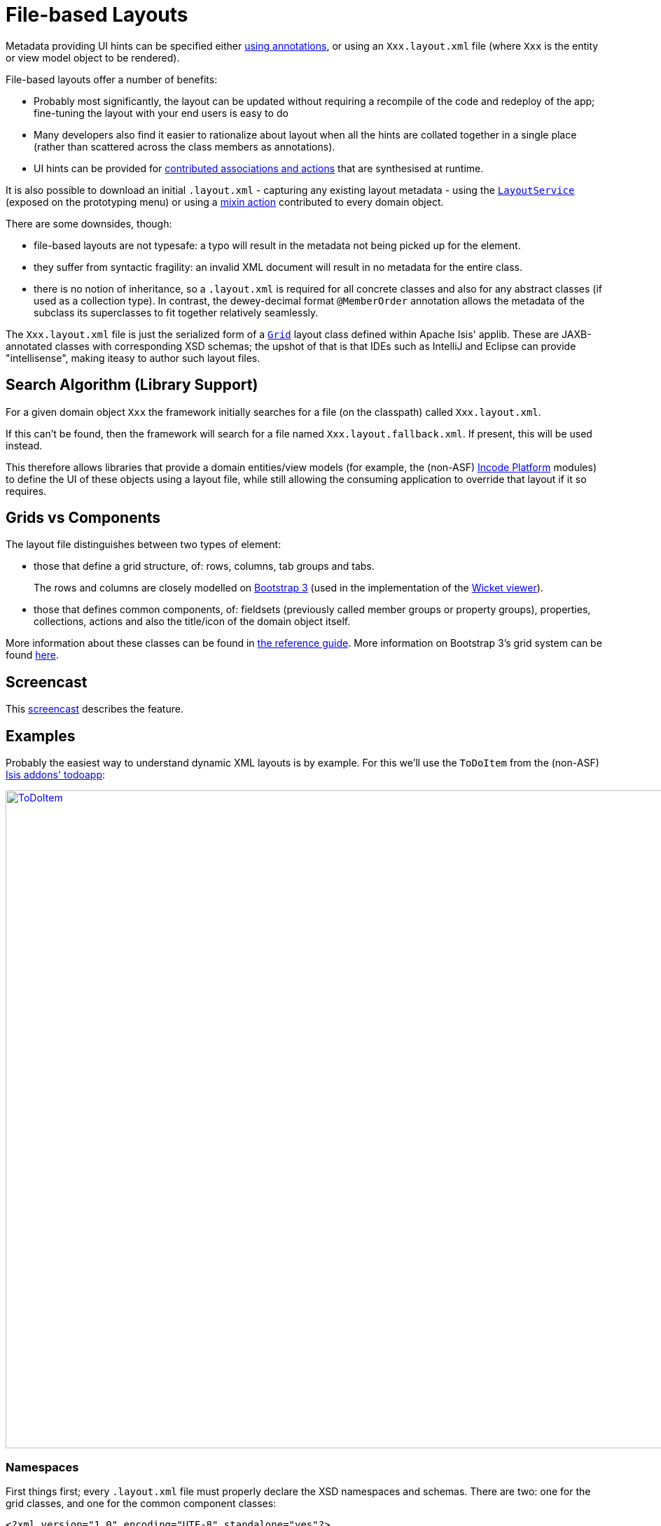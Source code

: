 [[_ugvw_layout_file-based]]
= File-based Layouts
:Notice: Licensed to the Apache Software Foundation (ASF) under one or more contributor license agreements. See the NOTICE file distributed with this work for additional information regarding copyright ownership. The ASF licenses this file to you under the Apache License, Version 2.0 (the "License"); you may not use this file except in compliance with the License. You may obtain a copy of the License at. http://www.apache.org/licenses/LICENSE-2.0 . Unless required by applicable law or agreed to in writing, software distributed under the License is distributed on an "AS IS" BASIS, WITHOUT WARRANTIES OR  CONDITIONS OF ANY KIND, either express or implied. See the License for the specific language governing permissions and limitations under the License.
:_basedir: ../../
:_imagesdir: images/



Metadata providing UI hints can be specified either xref:../ugvw/ugvw.adoc#_ugvw_layout_annotation-based[using annotations], or using an `Xxx.layout.xml` file (where `Xxx` is the entity or view model object to be rendered).

File-based layouts offer a number of benefits:

* Probably most significantly, the layout can be updated without requiring a recompile of the code and redeploy of the app; fine-tuning the layout with your end users is easy to do

* Many developers also find it easier to rationalize about layout when all the hints are collated together in a single place (rather than scattered across the class members as annotations).

* UI hints can be provided for xref:../ugfun/ugfun.adoc#_ugfun_how-tos_contributed-members[contributed associations and actions] that are synthesised at runtime.

It is also possible to download an initial `.layout.xml` - capturing any existing layout metadata - using the xref:../rgsvc/rgsvc.adoc#_rgsvc_metadata-api_LayoutService[`LayoutService`] (exposed on the prototyping menu) or using a xref:../rgcms/rgcms.adoc#_rgcms_classes_mixins_Object[mixin action] contributed to every domain object.

There are some downsides, though:

* file-based layouts are not typesafe: a typo will result in the metadata not being picked up for the element.

* they suffer from syntactic fragility: an invalid XML document will result in no metadata for the entire class.

* there is no notion of inheritance, so a `.layout.xml` is required for all concrete classes and also for any abstract classes (if used as a collection type).
In contrast, the dewey-decimal format `@MemberOrder` annotation allows the metadata of the subclass its superclasses to fit together relatively seamlessly.

The `Xxx.layout.xml` file is just the serialized form of a xref:../rgcms/rgcms.adoc#_rgcms_classes_layout[`Grid`] layout class defined within Apache Isis' applib.
These are JAXB-annotated classes with corresponding XSD schemas; the upshot of that is that IDEs such as IntelliJ and Eclipse can provide "intellisense", making iteasy to author such layout files.



== Search Algorithm (Library Support)

For a given domain object `Xxx` the framework initially searches for a file (on the classpath) called `Xxx.layout.xml`.

If this can't be found, then the framework will search for a file named `Xxx.layout.fallback.xml`.
If present, this will be used instead.

This therefore allows libraries that provide a domain entities/view models (for example, the (non-ASF) link:http://platform.incode.org[Incode Platform] modules) to define the UI of these objects using a layout file, while still allowing the consuming application to override that layout if it so requires.




== Grids vs Components

The layout file distinguishes between two types of element:

* those that define a grid structure, of: rows, columns, tab groups and tabs. +
+
The rows and columns are closely modelled on link:http://getbootstrap.com[Bootstrap 3] (used in the implementation of the xref:../ugvw/ugvw.adoc#[Wicket viewer]).

* those that defines common components, of: fieldsets (previously called member groups or property groups), properties, collections, actions and also the title/icon of the domain object itself.

More information about these classes can be found in xref:../rgcms/rgcms.adoc#_rgcms_classes_layout[the reference guide].  More information on Bootstrap 3's grid system can be found link:http://getbootstrap.com/css/#grid[here].



== Screencast

This link:https://www.youtube.com/watch?v=MxewC5Pve5k[screencast] describes the feature.




== Examples

Probably the easiest way to understand dynamic XML layouts is by example.
For this we'll use the `ToDoItem` from the (non-ASF) http://github.com/isisaddons/isis-app-todoapp[Isis addons' todoapp]:

image::{_imagesdir}layout-dynamic-xml/ToDoItem.png[width="940px",link="{_imagesdir}layout-dynamic-xml/ToDoItem.png"]


=== Namespaces

First things first; every `.layout.xml` file must properly declare the XSD namespaces and schemas.
There are two: one for the grid classes, and one for the common component classes:

[source,xml]
----
<?xml version="1.0" encoding="UTF-8" standalone="yes"?>
<bs3:grid
  xsi:schemaLocation="http://isis.apache.org/applib/layout/component
                      http://isis.apache.org/applib/layout/component/component.xsd
                      http://isis.apache.org/applib/layout/grid/bootstrap3
                      http://isis.apache.org/applib/layout/grid/bootstrap3/bootstrap3.xsd"
  xmlns:bs3="http://isis.apache.org/applib/layout/grid/bootstrap3"
  xmlns:c="http://isis.apache.org/applib/layout/component"
  xmlns:xsi="http://www.w3.org/2001/XMLSchema-instance">
    ...
</bs3:grid>
----

Most IDEs will automatically download the XSD schemas from the specified schema locations, thereby providing
"intellisense" help as you edit the file.


=== Rows, full-width cols, and tabs

The example layout consists of three rows: a row for the object/icon, a row containing a properties, and a row containing collections.
In all three cases the row contains a single column spanning the full width of the page.
For the property and collection rows, the column contains a tab group.

This corresponds to the following XML:

[source,xml]
----
    <bs3:row>
        <bs3:col span="12" unreferencedActions="true">
            <c:domainObject bookmarking="AS_ROOT"/>
        </bs3:col>
    </bs3:row>
    <bs3:row>
        <bs3:col span="12">
            <bs3:tabGroup>
                <bs3:tab name="Properties">...</bs3:tab>
                <bs3:tab name="Other">...</bs3:tab>
                <bs3:tab name="Metadata">...</bs3:tab>
            </bs3:tabGroup>
        </bs3:col>
    </bs3:row>
    <bs3:row>
        <bs3:col span="12">
            <bs3:tabGroup unreferencedCollections="true">
                <bs3:tab name="Similar to">...</bs3:tab>
                <bs3:tab name="Dependencies">...</bs3:tab>
            </bs3:tabGroup>
        </bs3:col>
    </bs3:row>
----


You will notice that one of the ``col``umns has an ``unreferencedActions`` attribute, while one of the ``tabGroup``s has a similar ``unreferencedCollections`` attribute.
This topic is discussed in more detail xref:../ugfun/ugfun.adoc#__ugvw_layout_file-based_unreferenced[below].



=== Fieldsets

The first tab containing properties is divided into two columns, each of which holds a single fieldset of multiple properties.
Those properties in turn can have associated actions.

This corresponds to the following XML:

[source,xml]
----
            <bs3:tab name="Properties">
                <bs3:row>
                    <bs3:col span="6">
                        <c:fieldSet name="General" id="general" unreferencedProperties="true">
                            <c:action id="duplicate" position="PANEL_DROPDOWN"/>
                            <c:action id="delete"/>
                            <c:property id="description"/>
                            <c:property id="category"/>
                            <c:property id="subcategory">
                                <c:action id="updateCategory"/>
                                <c:action id="analyseCategory" position="RIGHT"/>
                            </c:property>
                            <c:property id="complete">
                                <c:action id="completed" cssClassFa="fa-thumbs-up"/>
                                <c:action id="notYetCompleted" cssClassFa="fa-thumbs-down"/>
                            </c:property>
                        </c:fieldSet>
                    </bs3:col>
                    <bs3:col span="6">
                        ...
                    </bs3:col>
                </bs3:row>
            </bs3:tab>
----

The tab defines two columns, each span of 6 (meaning half the width of the page).

In the first column there is a single fieldset.
Notice how actions - such as `duplicate` and `delete` - can be associated with this fieldset directly, meaning that they should be rendered on the fieldset's top panel.

Thereafter the fieldset lists the properties in order.
Actions can be associated with properties too; here they are rendered underneath or to the right of the field.

Note also the `unreferencedProperties` attribute for the fieldset; this topic is discussed in more detail xref:../ugfun/ugfun.adoc#__ugvw_layout_file-based_unreferenced[below].

[NOTE]
====
The ``<fieldset>``'s "name" attribute is optional.
If omitted, then the title panel is suppressed, freeing more real estate.

Do be aware though that if there are any actions that have been placed on the fieldset's panel, then these _will *not* be displayed_.
====



=== Collections

In the final row the collections are placed in tabs, simply one collection per tab.  This corresponds to the following XML:

[source,xml]
----
<bs3:tab name="Similar to">
    <bs3:row>
        <bs3:col span="12">
            <c:collection defaultView="table" id="similarTo"/>
        </bs3:col>
    </bs3:row>
</bs3:tab>
<bs3:tab name="Dependencies">
    <bs3:row>
        <bs3:col span="12">
            <c:collection defaultView="table" id="dependencies">
                <c:action id="add"/>
                <c:action id="remove"/>
            </c:collection>
        </bs3:col>
    </bs3:row>
</bs3:tab>
----

As with properties, actions can be associated with collections; this indicates that they should be rendered in the collection's header.



[[__ugvw_layout_file-based_unreferenced]]
== Unreferenced Members

As noted in the preceding discussion, several of the grid's regions have either an ``unreferencedActions``, ``unreferencedCollections`` or ``unreferencedProperties`` attribute.

The rules are:

* `unreferencedActions` attribute can be specified either on a column or on a fieldset.  +
+
It would normally be typical to use the column holding the `<domainObject/>` icon/title, that is as shown in the example.
The unreferenced actions then appear as top-level actions for the domain object.

* `unreferencedCollections` attribute can be specified either on a column or on a tabgroup. +
+
If specified on a column, then that column will contain each of the unreferenced collections, stacked one on top of the other.
If specified on a tab group, then a separate tab will be created for each collection, with that tab containing only that single collection.

* `unreferencedProperties` attribute can be specified only on a fieldset.

The purpose of these attributes is to indicate where in the layout any unreferenced members should be rendered.
Every grid _must_ nominate one region for each of these three member types, the reason being that to ensure that the layout can be used even if it is incomplete with respect to the object members inferred from the Java source code.
This might be because the developer forgot to update the layout, or it might be because of a new mixin (property, collection or action) contributed to many objects.


The framework ensures that in any given grid exactly one region is specified for each of the three `unreferenced...` attributes.
If the grid fails this validation, then a warning message will be displayed, and the invalid XML logged.  The layout XML will then be ignored.



== More advanced features

This section decribes a number of more features useful in more complex layouts.


=== Multiple references to a feature

One feature worth being aware of is that it is possible to render a single feature more than once.

For example, the dashboard home page for the (non-ASF) http://github.com/isisaddons/isis-app-todoapp[Isis addons' todoapp] shows
the "not yet complete" collection of todo items twice, once as a table and also as a calendar:

image::{_imagesdir}layout-dynamic-xml/ToDoAppDashboard.png[width="940px",link="{_imagesdir}layout-dynamic-xml/ToDoAppDashboard.png"]


This is accomplished using the following (slightly abbreviated) layout:

[source,xml]
----
<grid ...>
    <row>
        <col span="2" unreferencedActions="true">
            ...
        </col>
        <col span="5" unreferencedCollections="true" cssClass="custom-padding-top-20">
            <ns2:collection id="notYetComplete" defaultView="calendar"/>                <!--1-->
        </col>
        <col span="5" cssClass="custom-padding-top-20">
            <ns2:collection id="notYetComplete" defaultView="table" paged="5"/>         <!--2-->
            <ns2:collection id="complete" defaultView="table"/>
        </col>
        <col span="0">
            <ns2:fieldSet name="General" id="general" unreferencedProperties="true"/>
        </col>
    </row>
</grid>
----
<1> render the collection in "calendar" view
<2> also render the collection in "table" view

In the middle column the `notYetComplete` collection is rendered in "calendar" view, while in the right-most column it is rendered in "table" view.


It is also possible to reference object properties and actions more than once.
This might be useful for a complex domain object with multiple tabs; certain properties or actions might appear on a summary tab (that shows the most commonly used info), but also on detail tabs.


=== Custom CSS

The ToDoApp's dashboard (above) also shows how custom CSS styles can be associated with specific regions of the layout:

[source,xml]
----
<grid ...>
    <row>
        <col span="2" unreferencedActions="true">
            <ns2:domainObject/>
            <row>
                <col span="12" cssClass="custom-width-100">                             <!--1-->
                    <ns2:action id="exportToWordDoc"/>
                </col>
            </row>
            ...
        </col>
        <col span="5" unreferencedCollections="true" cssClass="custom-padding-top-20">  <!--2-->
            ...
        </col>
        <col span="5" cssClass="custom-padding-top-20">                                 <!--3-->
            ...
        </col>
    </row>
</grid>
----
<1> Render the column with the `custom-width-100` CSS class.
<2> Render the column with the `custom-padding-top-20` CSS class.
<3> Ditto

For example the `custom-width-100` style is used to "stretch" the button for the `exportToWordDoc` action in the left-most column.
This is accomplished with the following CSS in `application.css`:

[source,css]
----
.custom-width-100 ul,
.custom-width-100 ul li,
.custom-width-100 ul li a.btn {
    width: 100%;
}
----

Similarly, the middle and right columns are rendered using the `custom-padding-top-20` CSS class.  This shifts them down
from the top of the page slightly, using the following CSS:

[source,css]
----
.custom-padding-top-20 {
    padding-top: 20px;
}
----




== Migrating from earlier versions

As noted earlier on, it is possible to download layout XML files using the xref:../rgsvc/rgsvc.adoc#_rgsvc_metadata-api_LayoutService[`LayoutService`] (exposed on the prototyping menu); this will download a ZIP file of layout XML files for all domain entities and view models.
Alternatively the layout XML for a single domain object can be downloaded using the xref:../rgcms/rgcms.adoc#_rgcms_classes_mixins_Object[mixin action] (contributed to every domain object).

There are four "styles":

* current
* complete
* normalized
* minimal


Ignorig the "current" style (which merely downloads the currently cached layout), the other three styles allow the developer to choose how much metadata is to be specified in the XML, and how much (if any) will be obtained from annotations in the metamodel.
The table below summarises the choices:

.Table caption
[cols="<.>,^.>,^.>,^.>", options="header"]
|===

| Style
|xref:../rgant/rgant.adoc#_rgant-MemberGroupLayout[`@MemberGroupLayout`]
| xref:../rgant/rgant.adoc#_rgant-MemberOrder[`@MemberOrder`]
| xref:../rgant/rgant.adoc#_rgant-ActionLayout[`@ActionLayout`], xref:../rgant/rgant.adoc#_rgant-PropertyLayout[`@PropertyLayout`], xref:../rgant/rgant.adoc#_rgant-CollectionLayout[`@CollectionLayout`]


|`COMPLETE`
|serialized as XML
|serialized as XML
|serialized as XML


|`NORMALIZED`
|serialized as XML
|serialized as XML
|not in the XML


|`MINIMAL`
|serialized as XML
|not in the XML
|not in the XML

|===

As a developer, you therefore have a choice as to how you provide the metadata required for customised layouts:

* if you want all layout metadata to be read from the `.layout.xml` file, then download the "complete" version, and copy the file alongside the domain class.
You can then remove all `@MemberGroupLayout`, `@MemberOrder`, `@ActionLayout`, `@PropertyLayout` and `@CollectionLayout` annotations from the source code of the domain class.

* if you want to use layout XML file to describe the grid (columns, tabs etc) and specify which object members are associated with those regions of the grid, then download the "normalized" version.
You can then remove the `@MemberGroupLayout` and `@MemberOrder` annotations from the source code of the domain class, but retain the `@ActionLayout`, `@PropertyLayout` and `@CollectionLayout` annotations.

* if you want to use layout XML file ONLY to describe the grid, then download the "minimal" version.
The grid regions will be empty in this version, and the framework will use the `@MemberOrder` annotation to bind object members to those regions.
The only annotation that can be safely removed from the source code with this style is the `@MemberGroupLayout` annotation.


Download either for a single domain object, or download all domain objects (entities and view models).


== Domain Services

For more information about layouts, see:

* xref:../rgsvc/rgsvc.adoc#_rgsvc_metadata-api_LayoutService[`LayoutService`] (whose functionality is exposed on the prototyping menu as an action) and lso the a xref:../rgcms/rgcms.adoc#_rgcms_classes_mixins_Object[mixin action]

* xref:../rgsvc/rgsvc.adoc#_rgsvc_presentation-layer-spi_GridService[`GridService`] and its supporting services, xref:../rgsvc/rgsvc.adoc#_rgsvc_presentation-layer-spi_GridLoaderService[`GridLoaderService`] and xref:../rgsvc/rgsvc.adoc#_rgsvc_presentation-layer-spi_GridSystemService[`GridSystemService`]

* xref:../rgcms/rgcms.adoc#_rgcms_classes_layout[grid layout classes], defined in the Apache Isis applib




== Required updates to the dom project's pom.xml

Any `.layout.xml` files must be compiled and available in the classpath.
Ensure the following is defined in the dom project's `pom.xml`:

[source.xml]
----
<resources>
    <resource>
        <filtering>false</filtering>
        <directory>src/main/resources</directory>
    </resource>
    <resource>
        <filtering>false</filtering>
        <directory>src/main/java</directory>
        <includes>
            <include>**</include>
        </includes>
        <excludes>
            <exclude>**/*.java</exclude>
        </excludes>
    </resource>
</resources>
----

If using an Apache Isis xref:../ugfun/ugfun.adoc#_ugfun_getting-started_helloworld-archetype[HelloWorld] xref:../ugfun/ugfun.adoc#_ugfun_getting-started_simpleapp-archetype[SimpleApp] archetypes, then the POM is already correctly configured.



